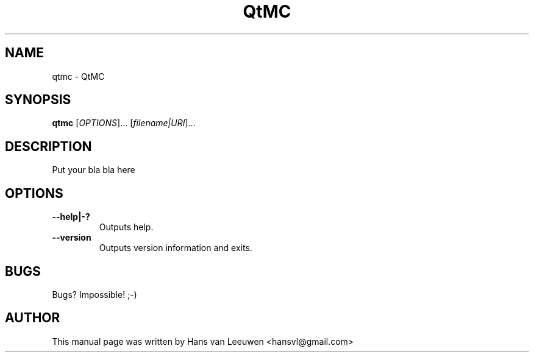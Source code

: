 .\" This file is part of QtMC.
.\" Copyright 2012, Hans van Leeuwen
.\"
.\" QMC is free software: you can redistribute it and/or modify
.\" it under the terms of the GNU Lesser General Public License as published
.\" by the Free Software Foundation, either version 3 of the License, or
.\" (at your option) any later version.
.\"
.\" This program is distributed in the hope that it will be useful,
.\" but WITHOUT ANY WARRANTY; without even the implied warranty of
.\" MERCHANTABILITY or FITNESS FOR A PARTICULAR PURPOSE.  See the
.\" GNU Lesser General Public License for more details.
.\"
.\" You should have received a copy of the GNU Lesser General Public License
.\" along with this program.  If not, see <http://www.gnu.org/licenses/>.
.TH QtMC 1 "May 25, 2012"
.SH NAME
qtmc \- QtMC
.SH SYNOPSIS
.B qtmc
.RI [ OPTIONS ]...
.RI [ filename|URI ]...
.SH DESCRIPTION
Put your bla bla here
.SH OPTIONS
.TP
.B \-\-help|-?
Outputs help.
.TP
.B \-\-version
Outputs version information and exits.
.SH BUGS
Bugs? Impossible! ;-)
.PP
.SH AUTHOR
This manual page was written by Hans van Leeuwen <hansvl@gmail.com>
